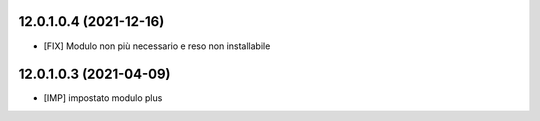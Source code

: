 12.0.1.0.4 (2021-12-16)
~~~~~~~~~~~~~~~~~~~~~~~~

* [FIX] Modulo non più necessario e reso non installabile

12.0.1.0.3 (2021-04-09)
~~~~~~~~~~~~~~~~~~~~~~~~

* [IMP] impostato modulo plus
